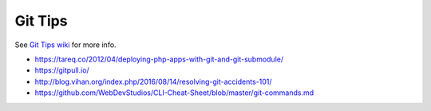 Git Tips
==========

See `Git Tips wiki <https://github.com/bootstraponline/meta/wiki/Simple-Git>`_ for more info.

* https://tareq.co/2012/04/deploying-php-apps-with-git-and-git-submodule/
* https://gitpull.io/
* http://blog.vihan.org/index.php/2016/08/14/resolving-git-accidents-101/
* https://github.com/WebDevStudios/CLI-Cheat-Sheet/blob/master/git-commands.md
